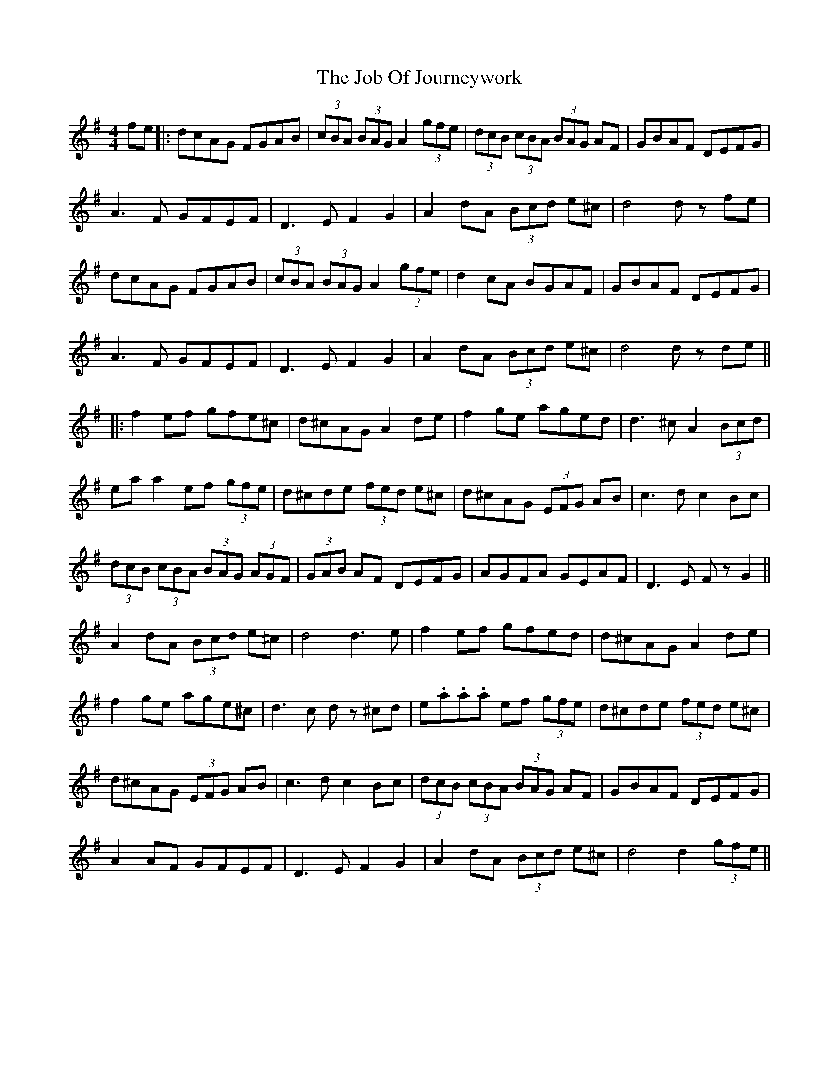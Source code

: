 X: 5
T: Job Of Journeywork, The
Z: JACKB
S: https://thesession.org/tunes/1605#setting24059
R: reel
M: 4/4
L: 1/8
K: Gmaj
fe|:dcAG FGAB|(3cBA (3BAG A2 (3gfe|(3dcB (3cBA (3BAG AF|GBAF DEFG|
A3F GFEF|D3E F2 G2|A2 dA (3Bcd e^c|d4 d z fe|
dcAG FGAB|(3cBA (3BAG A2 (3gfe|d2 cA BGAF|GBAF DEFG|
A3F GFEF|D3E F2 G2|A2 dA (3Bcd e^c|d4 d z de||
|:f2 ef gfe^c|d^cAG A2 de|f2 ge aged|d3^c A2 (3Bcd|
ea a2 ef (3gfe|d^cde (3fed e^c|d^cAG (3EFG AB|c3d c2 Bc|
(3dcB (3cBA (3BAG (3AGF|(3GAB AF DEFG|AGFA GEAF|D3E Fz G2||
A2 dA (3Bcd e^c|d4 d3e|f2 ef gfed |d^cAG A2 de|
f2 ge age^c|d3c dz ^cd|e.a.a.a ef (3gfe|d^cde (3fed e^c|
d^cAG (3EFG AB|c3d c2 Bc|(3dcB (3cBA (3BAG AF|GBAF DEFG|
A2 AF GFEF|D3E F2 G2|A2 dA (3Bcd e^c|d4 d2 (3gfe||

